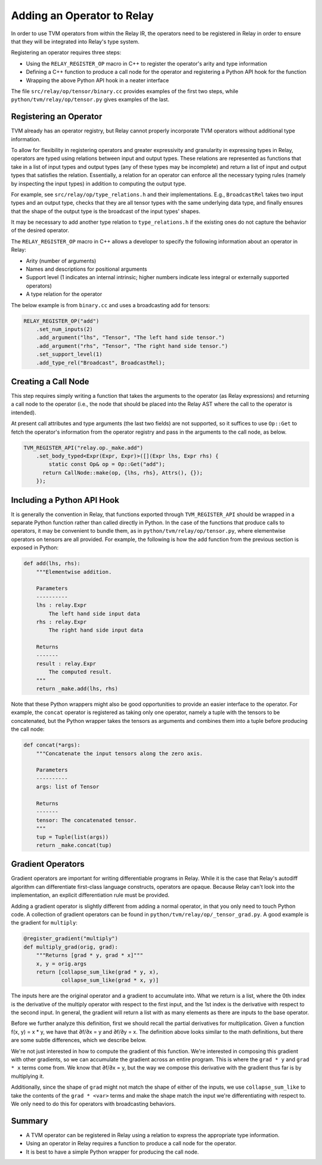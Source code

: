 .. _relay-add-op:

Adding an Operator to Relay
===========================

In order to use TVM operators from within the Relay IR, the
operators need to be registered in Relay in order to ensure
that they will be integrated into Relay's type system.

Registering an operator requires three steps:

- Using the ``RELAY_REGISTER_OP`` macro in C++ to register the operator's arity and type information
- Defining a C++ function to produce a call node for the operator and registering a Python API hook for the function
- Wrapping the above Python API hook in a neater interface

The file ``src/relay/op/tensor/binary.cc`` provides
examples of the first two steps, while
``python/tvm/relay/op/tensor.py`` gives examples of the
last.

Registering an Operator
-----------------------

TVM already has an operator registry, but Relay cannot properly
incorporate TVM operators without additional type information.

To allow for flexibility in registering operators and greater
expressivity and granularity in expressing types in Relay, operators
are typed using relations between input and output types. These relations
are represented as functions that take in a list of input types and
output types (any of these types may be incomplete) and return a list
of input and output types that satisfies the relation. Essentially, a
relation for an operator can enforce all the necessary typing rules
(namely by inspecting the input types) in addition to computing the
output type.

For example, see ``src/relay/op/type_relations.h`` and their
implementations. E.g., ``BroadcastRel`` takes two input types and an
output type, checks that they are all tensor types with the same underlying
data type, and finally ensures that the shape of the output type is the
broadcast of the input types' shapes.

It may be necessary to add another type relation to ``type_relations.h``
if the existing ones do not capture the behavior of the desired operator.

The ``RELAY_REGISTER_OP`` macro in C++ allows a developer
to specify the following information about an operator in Relay:

- Arity (number of arguments)
- Names and descriptions for positional arguments
- Support level (1 indicates an internal intrinsic; higher numbers indicate less integral or externally supported operators)
- A type relation for the operator

The below example is from ``binary.cc`` and uses a broadcasting
add for tensors:

.. code:: c

    RELAY_REGISTER_OP("add")
        .set_num_inputs(2)
        .add_argument("lhs", "Tensor", "The left hand side tensor.")
        .add_argument("rhs", "Tensor", "The right hand side tensor.")
        .set_support_level(1)
        .add_type_rel("Broadcast", BroadcastRel);

Creating a Call Node
--------------------

This step requires simply writing a function that takes
the arguments to the operator (as Relay expressions) and
returning a call node to the operator (i.e., the node that
should be placed into the Relay AST where the call to the
operator is intended).

At present call attributes and type arguments (the last two fields)
are not supported, so it suffices to use ``Op::Get`` to fetch
the operator's information from the operator registry and pass in
the arguments to the call node, as below.

.. code:: c

    TVM_REGISTER_API("relay.op._make.add")
        .set_body_typed<Expr(Expr, Expr)>([](Expr lhs, Expr rhs) {
            static const Op& op = Op::Get("add");
          return CallNode::make(op, {lhs, rhs}, Attrs(), {});
        });

Including a Python API Hook
---------------------------

It is generally the convention in Relay, that functions exported
through ``TVM_REGISTER_API`` should be wrapped in a separate
Python function rather than called directly in Python. In the case
of the functions that produce calls to operators, it may be convenient
to bundle them, as in ``python/tvm/relay/op/tensor.py``, where
elementwise operators on tensors are all provided. For example,
the following is how the add function from the previous section is
exposed in Python:

.. code:: python

    def add(lhs, rhs):
        """Elementwise addition.

        Parameters
        ----------
        lhs : relay.Expr
            The left hand side input data
        rhs : relay.Expr
            The right hand side input data

        Returns
        -------
        result : relay.Expr
            The computed result.
        """
        return _make.add(lhs, rhs)

Note that these Python wrappers might also be good opportunities to
provide an easier interface to the operator. For example, the
``concat`` operator is registered as taking only one operator,
namely a tuple with the tensors to be concatenated, but the Python
wrapper takes the tensors as arguments and combines them into a tuple
before producing the call node:

.. code:: python

    def concat(*args):
        """Concatenate the input tensors along the zero axis.

        Parameters
        ----------
        args: list of Tensor

        Returns
        -------
        tensor: The concatenated tensor.
        """
        tup = Tuple(list(args))
        return _make.concat(tup)

Gradient Operators
------------------

Gradient operators are important for writing differentiable programs in
Relay. While it is the case that Relay's autodiff algorithm can differentiate
first-class language constructs, operators are opaque. Because Relay can't
look into the implementation, an explicit differentiation rule must be
provided.

Adding a gradient operator is slightly different from adding a normal
operator, in that you only need to touch Python code. A collection of
gradient operators can be found in ``python/tvm/relay/op/_tensor_grad.py``. A
good example is the gradient for ``multiply``:

.. code:: python

    @register_gradient("multiply")
    def multiply_grad(orig, grad):
        """Returns [grad * y, grad * x]"""
        x, y = orig.args
        return [collapse_sum_like(grad * y, x),
                collapse_sum_like(grad * x, y)]

The inputs here are the original operator and a gradient to accumulate into.
What we return is a list, where the 0th index is the derivative of the
multiply operator with respect to the first input, and the 1st index is the
derivative with respect to the second input. In general, the gradient will
return a list with as many elements as there are inputs to the base operator.

Before we further analyze this definition, first we should recall the partial
derivatives for multiplication. Given a function f(x, y) = x * y, we have
that ∂f/∂x = y and ∂f/∂y = x. The definition above looks similar to the math
definitions, but there are some subtle differences, which we describe below.

We're not just interested in how to compute the gradient of this function.
We're interested in composing this gradient with other gradients, so we can
accumulate the gradient across an entire program. This is where the ``grad *
y`` and ``grad * x`` terms come from. We know that ∂f/∂x = y, but the way we
compose this derivative with the gradient thus far is by multiplying it.

Additionally, since the shape of ``grad`` might not match the shape of either
of the inputs, we use ``collapse_sum_like`` to take the contents of the
``grad * <var>`` terms and make the shape match the input we're
differentiating with respect to. We only need to do this for operators with
broadcasting behaviors.

Summary
-------

- A TVM operator can be registered in Relay using a relation to express the appropriate type information.
- Using an operator in Relay requires a function to produce a call node for the operator.
- It is best to have a simple Python wrapper for producing the call node.
